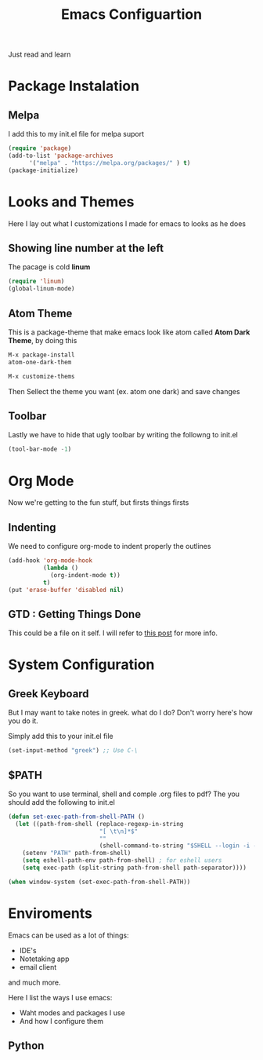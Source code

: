 #+title: Emacs Configuartion

Just read and learn

* Package Instalation

** Melpa
I add this to my init.el file for melpa suport
#+begin_src emacs-lisp
   (require 'package)
   (add-to-list 'package-archives
	     '("melpa" . "https://melpa.org/packages/" ) t)
   (package-initialize)
#+end_src


* Looks and Themes

Here I lay out what I customizations I made for emacs to looks as he does

** Showing line number at the left
The pacage is cold *linum*

#+begin_src emacs-lisp
   (require 'linum)
   (global-linum-mode)
#+end_src

** Atom Theme
This is a package-theme that make emacs look like atom
called  *Atom Dark Theme*, by doing this

#+begin_src emacs-lisp
   M-x package-install
   atom-one-dark-them

   M-x customize-thems
#+end_src

Then Sellect the theme you want (ex. atom one dark) and save changes

** Toolbar
Lastly we have to hide that ugly toolbar by writing the followng to
init.el

#+begin_src emacs-lisp
(tool-bar-mode -1)
#+end_src


* Org Mode

Now we're getting to the fun stuff, but firsts things firsts

** Indenting
We need to configure org-mode to indent properly the outlines

#+begin_src emacs-lisp
(add-hook 'org-mode-hook
          (lambda ()
            (org-indent-mode t))
          t)
(put 'erase-buffer 'disabled nil)
#+end_src

** GTD : Getting Things Done

This could be a file on it self. I will refer to [[https://emacs.cafe/emacs/orgmode/gtd/2017/06/30/orgmode-gtd.html][this post]] for more info.


* System Configuration

** Greek Keyboard
But I may want to take notes in greek. what do I do?
Don't worry here's how you do it.

Simply add this to your init.el file
#+begin_src emacs-lisp
(set-input-method "greek") ;; Use C-\
#+end_src

** $PATH
So you want to use terminal, shell and comple .org files to pdf?
The you should add the following to init.el

#+begin_src emacs-lisp
(defun set-exec-path-from-shell-PATH ()
  (let ((path-from-shell (replace-regexp-in-string
                          "[ \t\n]*$"
                          ""
                          (shell-command-to-string "$SHELL --login -i -c 'echo $PATH'"))))
    (setenv "PATH" path-from-shell)
    (setq eshell-path-env path-from-shell) ; for eshell users
    (setq exec-path (split-string path-from-shell path-separator))))

(when window-system (set-exec-path-from-shell-PATH))
#+end_src


* Enviroments

Emacs can be used as a lot of things:
- IDE's
- Notetaking app
- email client

and much more.

Here I list the ways I use emacs:
- Waht modes and packages I use
- And how I configure them


** Python
